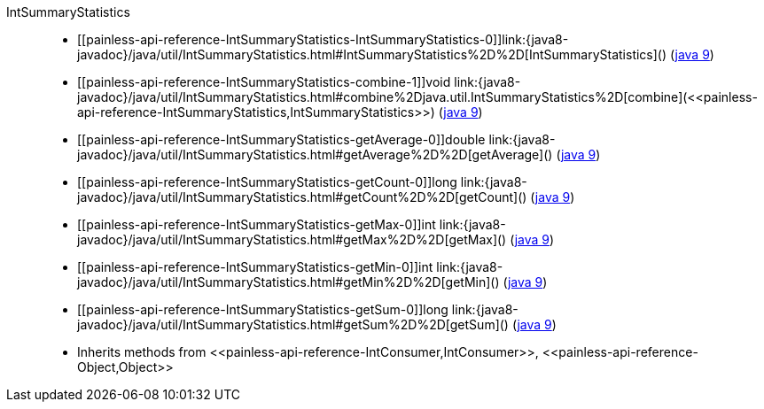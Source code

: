 ////
Automatically generated by PainlessDocGenerator. Do not edit.
Rebuild by running `gradle generatePainlessApi`.
////

[[painless-api-reference-IntSummaryStatistics]]++IntSummaryStatistics++::
* ++[[painless-api-reference-IntSummaryStatistics-IntSummaryStatistics-0]]link:{java8-javadoc}/java/util/IntSummaryStatistics.html#IntSummaryStatistics%2D%2D[IntSummaryStatistics]()++ (link:{java9-javadoc}/java/util/IntSummaryStatistics.html#IntSummaryStatistics%2D%2D[java 9])
* ++[[painless-api-reference-IntSummaryStatistics-combine-1]]void link:{java8-javadoc}/java/util/IntSummaryStatistics.html#combine%2Djava.util.IntSummaryStatistics%2D[combine](<<painless-api-reference-IntSummaryStatistics,IntSummaryStatistics>>)++ (link:{java9-javadoc}/java/util/IntSummaryStatistics.html#combine%2Djava.util.IntSummaryStatistics%2D[java 9])
* ++[[painless-api-reference-IntSummaryStatistics-getAverage-0]]double link:{java8-javadoc}/java/util/IntSummaryStatistics.html#getAverage%2D%2D[getAverage]()++ (link:{java9-javadoc}/java/util/IntSummaryStatistics.html#getAverage%2D%2D[java 9])
* ++[[painless-api-reference-IntSummaryStatistics-getCount-0]]long link:{java8-javadoc}/java/util/IntSummaryStatistics.html#getCount%2D%2D[getCount]()++ (link:{java9-javadoc}/java/util/IntSummaryStatistics.html#getCount%2D%2D[java 9])
* ++[[painless-api-reference-IntSummaryStatistics-getMax-0]]int link:{java8-javadoc}/java/util/IntSummaryStatistics.html#getMax%2D%2D[getMax]()++ (link:{java9-javadoc}/java/util/IntSummaryStatistics.html#getMax%2D%2D[java 9])
* ++[[painless-api-reference-IntSummaryStatistics-getMin-0]]int link:{java8-javadoc}/java/util/IntSummaryStatistics.html#getMin%2D%2D[getMin]()++ (link:{java9-javadoc}/java/util/IntSummaryStatistics.html#getMin%2D%2D[java 9])
* ++[[painless-api-reference-IntSummaryStatistics-getSum-0]]long link:{java8-javadoc}/java/util/IntSummaryStatistics.html#getSum%2D%2D[getSum]()++ (link:{java9-javadoc}/java/util/IntSummaryStatistics.html#getSum%2D%2D[java 9])
* Inherits methods from ++<<painless-api-reference-IntConsumer,IntConsumer>>++, ++<<painless-api-reference-Object,Object>>++
